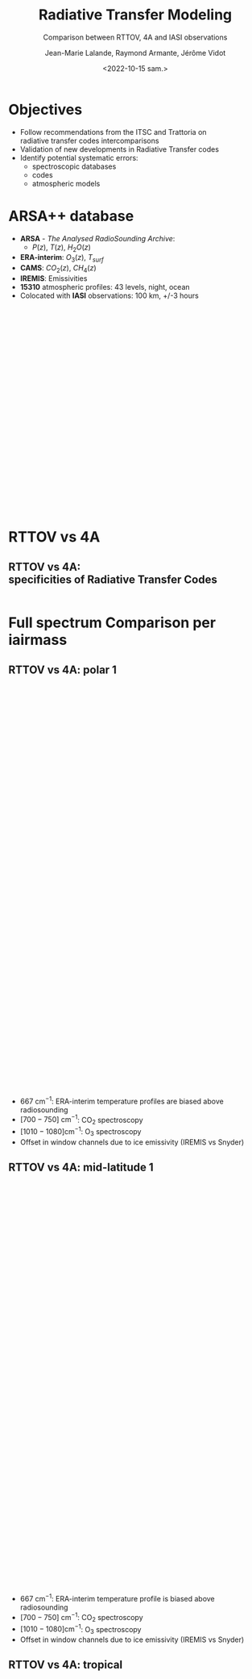 # Contient tous les paramètres généraux !

 :REVEAL_PROPERTIES:
#+reveal_root: ./reveal

#+options: reveal_control:nil
#+options: reveal_global_footer:nil reveal_global_header:nil
#+options: reveal_height:nil reveal_history:nil reveal_keyboard:nil
#+options: reveal_overview:nil reveal_progress:nil
#+options: reveal_rolling_links:nil reveal_single_file:nil
#+options: reveal_slide_number:nil

#+REVEAL_INIT_OPTIONS: slideNumber:false, width:"100%", height:"100%", margin:0, center:true
#+reveal_trans: linear
#+reveal_speed:

#+reveal: split
#+reveal_theme: serif
#+reveal_extra_css:
#+reveal_extra_js:
#+reveal_extra_initial_js:
#+reveal_hlevel:1

#+reveal_default_slide_background: #FFF

# avec les balise <h?> je joue sur la taille
# en indiquant que %t je n'affiche pas les auteurs
#+reveal_title_slide: <h2>%t</h2> <h4>%s</h4> <h6>%a</h6>
#+reveal_title_slide: 

#+reveal_title_slide_background: ./logo/logocnrm.png,  ./logo/logoMF-.png,  ./logo/logocnrs2.png
#+reveal_title_slide_background_size: 10%, 10%, 10%
#+reveal_title_slide_background_position: 20% 90%, 50% 90%, 80% 90%
#+reveal_title_slide_background_repeat:
#+reveal_title_slide_background_transition:
#+reveal_title_slide_background_opacity:
#+reveal_title_slide_state:

#+reveal_toc_slide_background:
#+reveal_toc_slide_background_size:
#+reveal_toc_slide_background_position:
#+reveal_toc_slide_background_repeat:
#+reveal_toc_slide_background_transition:
#+reveal_toc_slide_background_opacity:


#+reveal_default_slide_background:
#+reveal_default_slide_background_size:
#+reveal_default_slide_background_position:
#+reveal_default_slide_background_repeat:
#+reveal_default_slide_background_opacity:
#+reveal_default_slide_background_transition:


#+reveal_mathjax_url: https://cdnjs.cloudflare.com/ajax/libs/mathjax/2.7.5/MathJax.js?config=TeX-AMS-MML_HTMLorMML


#+reveal_preamble:
#+reveal_head_preamble:
#+reveal_postamble:
#+reveal_prologue:
#+reveal_epilogue:

#+reveal_slide_header:
#+reveal_slide_footer:


#+reveal_multiplex_id:
#+reveal_multiplex_secret:
#+reveal_multiplex_url:
#+reveal_multiplex_socketio_url:


#+reveal_plugins:
#+reveal_external_plugins:

#+reveal_default_frag_style:

#+reveal_extra_script:
#+reveal_extra_script_src:
#+reveal_extra_script_before_src:
#+reveal_init_options:

:end:


#+TITLE: Radiative Transfer Modeling
#+SUBTITLE: Comparison between RTTOV, 4A and IASI observations
#+AUTHOR: Jean-Marie Lalande, Raymond Armante, Jérôme Vidot
#+DATE: <2022-10-15 sam.>
#+Email: jean-marie.lalande@meteo.fr

#+MAIL: jean-marie.lalande@meteo.fr, raymond.armante@lmd.ipsl.fr,jerome.vidot@meteo.fr

#+OPTIONS: d:nil toc:nil num:nil timestamp:nil
# contenu JML ---------------------------------------------

* Objectives


# pour faire apparaitre progressivement 
#+ATTR_REVEAL: :frag (appear)
- Follow recommendations from the ITSC and Trattoria on @@html:<br>@@ radiative transfer codes intercomparisons
- Validation of new developments in Radiative Transfer codes 
- Identify potential systematic errors:
  - spectroscopic databases
  - codes
  - atmospheric models
  

* ARSA++ database

#+REVEAL_HTML: <div class="column" style="float:left; width:50%">
- *ARSA* - /The Analysed RadioSounding Archive/:
  - $P(z)$, $T(z)$, $H_2O(z)$
- *ERA-interim*: $O_3(z)$, $T_{surf}$
- *CAMS*: $CO_2(z)$, $CH_4(z)$
- *IREMIS*: Emissivities
- *15310* atmospheric profiles: 43 levels, night, ocean
- Colocated with *IASI* observations: 100 km, +/-3 hours
#+REVEAL_HTML: </div>

#+REVEAL_HTML: <div class="column" style="float:left; width:50%">
#+ATTR_HTML: :border none :width 80% :margin-left auto :margin-right auto
[[./fig/arsa_map.png]]
#+REVEAL_HTML: </div>



#+REVEAL_HTML: <div class="column" style="float:left; width:30%">
#+ATTR_HTML: :border yes :width 100% :align center
#+BEGIN_EXPORT html
<iframe style="border:3px; margin-left:auto; margin-right:auto;" scrolling="no"
data-src="./fig/prop_iairmass.html" dpi="300" width="400px" height="400px"></iframe>
#+END_EXPORT
#+REVEAL_HTML: </div>

#+REVEAL_HTML: <div class="column" style="float:left; width:70%">
#+ATTR_HTML: :border yes :width 90% :align center
[[./fig/arsa_profiles.png]]
#+REVEAL_HTML: </div>

* RTTOV vs 4A

** RTTOV vs 4A: @@html:<br>@@ specificities of Radiative Transfer Codes 
                                                                                                                                                                |
|                    | *RTTOV v13*                    | *4A/OP v1.7*                         |
|--------------------+--------------------------------+--------------------------------------|
| *Model type*       | Fast Band model$^{\dagger}$    | Fast Line-By-Line$^{\dagger\dagger}$ |
| *Spectral Range*   | UV to Submillimeter            | Infrared $[100 − 14000] \ \ cm^{-1}$ |
| *# Molecules*      | 28 (7 variables)               | 52                                   |
| *Spectroscopic DB* | HITRAN 2012                    | GEISA 2016                           |
| *Water Vapor*      | MT CKD (3.2)                   | MT CKD (3.2)                         |
| *Jacobians*        |   @@html:&check;@@                                 |   @@html: &check;@@                                    |
| *Main Purpose*     | Data assimilation in NWPs      | Greenhouse Gases Retrievals          |

* Full spectrum Comparison per iairmass


** RTTOV vs 4A: polar 1
#+BEGIN_EXPORT html
<iframe style="border: none; align: center"
scrolling="no"
data-src="./fig/RTComparison-IREMIS-polar1-allbands.html"
width="1200" height="800"></iframe>
#+END_EXPORT

#+REVEAL_HTML: <div style="font-size: 80%;">
- $667 \ \text{cm}^{−1}$: ERA-interim temperature profiles are biased above radiosounding
- $[700 − 750]\ \text{cm}^{−1}$: @@html:CO<sub>2</sub>@@ spectroscopy
- $[1010 − 1080] \text{cm}^{−1}$: @@html:O<sub>3</sub>@@ spectroscopy
- Offset in window channels due to ice emissivity (IREMIS vs Snyder)
#+REVEAL_HTML: </div>

** RTTOV vs 4A: mid-latitude 1
#+BEGIN_EXPORT html
<iframe style="border: none; align: center"
scrolling="no"
data-src="./fig/RTComparison-IREMIS-mid_lat1-allbands.html"
width="1200" height="800"></iframe>
#+END_EXPORT

#+REVEAL_HTML: <div style="font-size: 80%;">
- $667 \ \text{cm}^{−1}$: ERA-interim temperature profile is biased above radiosounding
- $[700 − 750]\ \text{cm}^{−1}$: @@html:CO<sub>2</sub>@@ spectroscopy
- $[1010 − 1080] \text{cm}^{−1}$: @@html:O<sub>3</sub>@@ spectroscopy
- Offset in window channels due to ice emissivity (IREMIS vs Snyder)
#+REVEAL_HTML: </div>

** RTTOV vs 4A: tropical
#+BEGIN_EXPORT html
<iframe style="border: none; align: center"
scrolling="no"
data-src="./fig/RTComparison-IREMIS-tropic-allbands.html"
width="1200" height="800"></iframe>
</iframe>
#+END_EXPORT

#+REVEAL_HTML: <div style="font-size: 80%;">
- $\nu > 2600 \ \text{cm}^{-1}$: @@html:H<sub>2</sub>O@@ /vs/ HDO distinction in 4AOP
- RTTOV bias > 4A bias in the @@html:H<sub>2</sub>O@@ continuum
- $[2230 − 2390] \ \text{cm}^{−1}$: Problem in the @@html:CO<sub>2</sub>@@ spectroscopy
#+REVEAL_HTML: </div>

* Full spectrum Comparison: another view

#+REVEAL_HTML: <div class="column"  style="width:100%; margin-left:auto; margin-right:auto">
- Spectrum differences group by iairmass and  @@html:<br>@@ sort in ascending order of Integrated Water Vapor
- Differences clipped between $[-1, 1]$ Kelvins
- Overall performances: *4A* > *RTTOV*
#+REVEAL_HTML: </div>

#+REVEAL_HTML: <div class="column" style="float:left; width:50%">
#+ATTR_HTML: :border none :width 90%
[[./fig/obsSimRTTOV.png]]
#+REVEAL_HTML: </div>

#+REVEAL_HTML: <div class="column" style="float:left; width:50%">
#+ATTR_HTML: :border none :width 90%
[[./fig/obsSim4A.png]]
#+REVEAL_HTML: </div>



* Jacobian Comparison


** Temperature 1/2

#+BEGIN_EXPORT html
<div class="column" style="float:left; width:33.333%">
<iframe style="border: none; align: center"
scrolling="no"
data-src="./fig/Temperature_Jacobian_at_667.00_cm-1.html"
width="420" height="500"></iframe>
</div>
#+END_EXPORT

#+BEGIN_EXPORT html
<div class="column" style="float:left; width:33.333%">
<iframe style="border: none; align: center"
scrolling="no"
data-src="./fig/Temperature_Jacobian_at_722.00_cm-1.html"
width="420" height="500"></iframe>
</div>
#+END_EXPORT

#+BEGIN_EXPORT html
<div class="column" style="float:left; width:33.333%">
<iframe style="border: none; align: center"
scrolling="no"
data-src="./fig/Temperature_Jacobian_at_875.00_cm-1.html"
width="420" height="500"></iframe>
</div>
#+END_EXPORT



** Temperature 2/2


#+BEGIN_EXPORT html
<div class="column" style="float:left; width:33.333%">
<iframe style="border: none; align: center"
scrolling="no"
data-src="./fig/Temperature_Jacobian_at_1025.00_cm-1.html"
width="420" height="520"></iframe>
</div>
#+END_EXPORT

#+BEGIN_EXPORT html
<div class="column" style="float:left; width:33.333%">
<iframe style="border: none; align: center"
scrolling="no"
data-src="./fig/Temperature_Jacobian_at_1305.00_cm-1.html"
width="420" height="520"></iframe>
</div>
#+END_EXPORT

#+BEGIN_EXPORT html
<div class="column" style="float:left; width:33.333%">
<iframe style="border: none; align: center"
scrolling="no"
data-src="./fig/Temperature_Jacobian_at_2115.50_cm-1.html"
width="420" height="520"></iframe>
</div>
#+END_EXPORT

** @@html:H<sub>2</sub>O@@ concentration 1/2


#+BEGIN_EXPORT html
<div class="column" style="float:left; width:33.333%">
<iframe style="border: none; align: center"
scrolling="no"
data-src="./fig/H2O_Concentration_Jacobian_at_667.00_cm-1.html"
width="420" height="520"></iframe>
</div>
#+END_EXPORT

#+BEGIN_EXPORT html
<div class="column" style="float:left; width:33.333%">
<iframe style="border: none; align: center"
scrolling="no"
data-src="./fig/H2O_Concentration_Jacobian_at_722.00_cm-1.html"
width="420" height="520"></iframe>
</div>
#+END_EXPORT

#+BEGIN_EXPORT html
<div class="column" style="float:left; width:33.333%">
<iframe style="border: none; align: center"
scrolling="no"
data-src="./fig/H2O_Concentration_Jacobian_at_875.00_cm-1.html"
width="420" height="520"></iframe>
</div>
#+END_EXPORT

** @@html:H<sub>2</sub>O@@ concentration 2/2

#+BEGIN_EXPORT html
<div class="column" style="float:left; width:33.333%">
<iframe style="border: none; align: center"
scrolling="no"
data-src="./fig/H2O_Concentration_Jacobian_at_1025.00_cm-1.html"
width="420" height="520"></iframe>
</div>
#+END_EXPORT

#+BEGIN_EXPORT html
<div class="column" style="float:left; width:33.333%">
<iframe style="border: none; align: center"
scrolling="no"
data-src="./fig/H2O_Concentration_Jacobian_at_1305.00_cm-1.html"
width="420" height="520"></iframe>
</div>
#+END_EXPORT

#+BEGIN_EXPORT html
<div class="column" style="float:left; width:33.333%">
<iframe style="border: none; align: center"
scrolling="no"
data-src="./fig/H2O_Concentration_Jacobian_at_2115.50_cm-1.html"
width="420" height="520"></iframe>
</div>
#+END_EXPORT


** @@html:CO<sub>2</sub>@@ concentration 1/2


#+BEGIN_EXPORT html
<div class="column" style="float:left; width:33.333%">
<iframe style="border: none; align: center"
scrolling="no"
data-src="./fig/CO2_Concentration_Jacobian_at_667.00_cm-1.html"
width="420" height="520"></iframe>
</div>
#+END_EXPORT

#+BEGIN_EXPORT html
<div class="column" style="float:left; width:33.333%">
<iframe style="border: none; align: center"
scrolling="no"
data-src="./fig/CO2_Concentration_Jacobian_at_722.00_cm-1.html"
width="420" height="520"></iframe>
</div>
#+END_EXPORT

#+BEGIN_EXPORT html
<div class="column" style="float:left; width:33.333%">
<iframe style="border: none; align: center"
scrolling="no"
data-src="./fig/CO2_Concentration_Jacobian_at_875.00_cm-1.html"
width="420" height="520"></iframe>
</div>
#+END_EXPORT

** @@html:CO<sub>2</sub>@@ concentration 2/2

#+BEGIN_EXPORT html
<div class="column" style="float:left; width:33.333%">
<iframe style="border: none; align: center"
scrolling="no"
data-src="./fig/CO2_Concentration_Jacobian_at_1025.00_cm-1.html"
width="420" height="520"></iframe>
</div>
#+END_EXPORT

#+BEGIN_EXPORT html
<div class="column" style="float:left; width:33.333%">
<iframe style="border: none; align: center"
scrolling="no"
data-src="./fig/CO2_Concentration_Jacobian_at_1305.00_cm-1.html"
width="420" height="520"></iframe>
</div>
#+END_EXPORT

#+BEGIN_EXPORT html
<div class="column" style="float:left; width:33.333%">
<iframe style="border: none; align: center"
scrolling="no"
data-src="./fig/CO2_Concentration_Jacobian_at_2115.50_cm-1.html"
width="420" height="520"></iframe>
</div>
#+END_EXPORT

* Conclusions and Outlook

- *Forward problem*: relatively good agreement (*4A* > *RTTOV* on average)
- *Jacobians*: some *RTTOV* channels exhibit strange variations to be investigated
- *ARSA++ future plans*:
  - Include *ERA-5* in the database
  - Include new chemical species: $CO$, $N_2O$
  - Investigate the database: outliers, trends, /etc./
- *RTTOV future plans*:
  - *RTTOV v14*: switch to properties on layer vs on level
  - *RTTOV* coefficients generation is based on *LBLRTM 12.8*: @@html:<br>@@switch to *LBLRTM 13.1* and newer spectroscopy (Hitran 2016-2020)
  - *RTTOV v14*: switch to properties on layer vs on level
  - Investigating RTTOV coefficients
  - PhD thesis starting September 2023 (hopefully)
